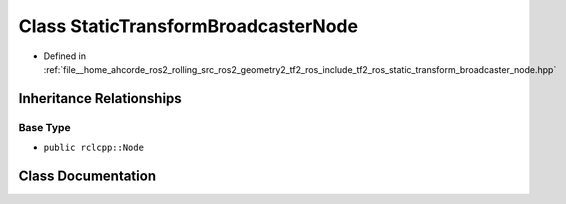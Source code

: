 .. _exhale_class_classtf2__ros_1_1StaticTransformBroadcasterNode:

Class StaticTransformBroadcasterNode
====================================

- Defined in :ref:`file__home_ahcorde_ros2_rolling_src_ros2_geometry2_tf2_ros_include_tf2_ros_static_transform_broadcaster_node.hpp`


Inheritance Relationships
-------------------------

Base Type
*********

- ``public rclcpp::Node``


Class Documentation
-------------------


.. doxygenclass:: tf2_ros::StaticTransformBroadcasterNode
   :project: tf2_ros Doxygen Project
   :members:
   :protected-members:
   :undoc-members: